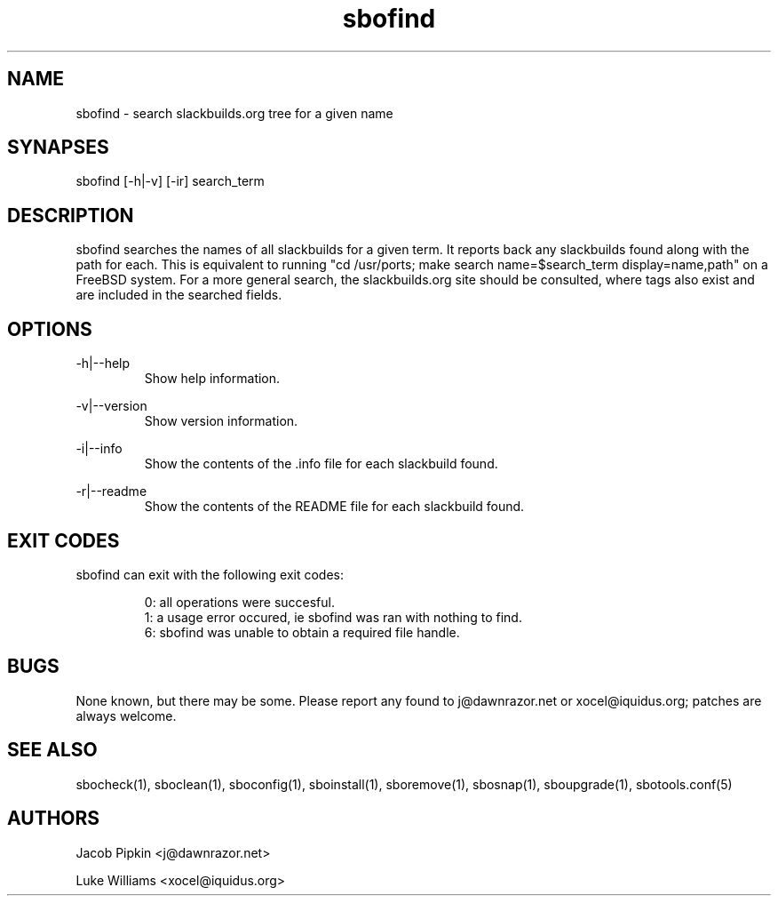 .TH sbofind 1 "Setting Orange, Bureaucracy 46, 3179 YOLD" "sbotools 1.7" dawnrazor.net
.SH NAME
.P
sbofind - search slackbuilds.org tree for a given name
.SH SYNAPSES
.P
sbofind [-h|-v] [-ir] search_term
.SH DESCRIPTION
.P
sbofind searches the names of all slackbuilds for a given term. It reports back any slackbuilds found along with the path for each. This is equivalent to running "cd /usr/ports; make search name=$search_term display=name,path" on a FreeBSD system. For a more general search, the slackbuilds.org site should be consulted, where tags also exist and are included in the searched fields.
.SH OPTIONS
.P
-h|--help
.RS
Show help information.
.RE
.P
-v|--version
.RS
Show version information.
.RE
.P
-i|--info
.RS
Show the contents of the .info file for each slackbuild found.
.RE
.P
-r|--readme
.RS
Show the contents of the README file for each slackbuild found.
.RE
.SH EXIT CODES
.P
sbofind can exit with the following exit codes:
.RS

0: all operations were succesful.
.RE
.RS
1: a usage error occured, ie sbofind was ran with nothing to find.
.RE
.RS
6: sbofind was unable to obtain a required file handle.
.RE
.SH BUGS
.P
None known, but there may be some. Please report any found to j@dawnrazor.net or xocel@iquidus.org; patches are always welcome.
.SH SEE ALSO
.P
sbocheck(1), sboclean(1), sboconfig(1), sboinstall(1), sboremove(1), sbosnap(1), sboupgrade(1), sbotools.conf(5)
.SH AUTHORS
.P
Jacob Pipkin <j@dawnrazor.net>
.P
Luke Williams <xocel@iquidus.org>
